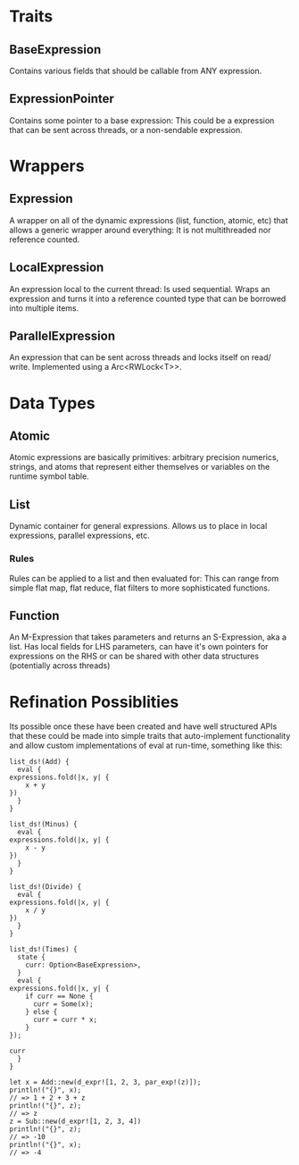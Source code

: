 * Traits
** BaseExpression
   Contains various fields that should be callable from ANY expression.

** ExpressionPointer
   Contains some pointer to a base expression: This could be a expression
   that can be sent across threads, or a non-sendable expression.

* Wrappers
** Expression
    A wrapper on all of the dynamic expressions (list, function, atomic, etc)
    that allows a generic wrapper around everything: It is not multithreaded
    nor reference counted.
  
** LocalExpression
    An expression local to the current thread: Is used sequential. Wraps an
    expression and turns it into a reference counted type that can be borrowed
    into multiple items.

** ParallelExpression
    An expression that can be sent across threads and locks itself on read/
    write. Implemented using a Arc<RWLock<T>>.
  
* Data Types
** Atomic
   Atomic expressions are basically primitives: arbitrary precision 
   numerics, strings, and atoms that represent either themselves
   or variables on the runtime symbol table.

** List
   Dynamic container for general expressions. Allows us to place in
   local expressions, parallel expressions, etc.
   
*** Rules
    Rules can be applied to a list and then evaluated for: This can
    range from simple flat map, flat reduce, flat filters to more
    sophisticated functions.
   
** Function
   An M-Expression that takes parameters and returns an S-Expression,
   aka a list. Has local fields for LHS parameters, can have it's own
   pointers for expressions on the RHS or can be shared with other 
   data structures (potentially across threads)
   
* Refination Possiblities
  Its possible once these have been created and have well structured APIs that these
  could be made into simple traits that auto-implement functionality and allow
  custom implementations of eval at run-time, something like this:

  #+BEGIN_SRC
    list_ds!(Add) {
      eval {
	expressions.fold(|x, y| {
	    x + y
	})
      }
    }

    list_ds!(Minus) {
      eval {
	expressions.fold(|x, y| {
	    x - y
	})
      }
    }

    list_ds!(Divide) {
      eval {
	expressions.fold(|x, y| {
	    x / y
	})
      }
    }

    list_ds!(Times) {
      state {
        curr: Option<BaseExpression>,
      }
      eval {
	expressions.fold(|x, y| {
	    if curr == None {
	      curr = Some(x);
	    } else {
	      curr = curr * x;
	    }
	});
	
	curr
      }
    }
    
    let x = Add::new(d_expr![1, 2, 3, par_exp!(z)]);
    println!("{}", x);
    // => 1 + 2 + 3 + z
    println!("{}", z);
    // => z
    z = Sub::new(d_expr![1, 2, 3, 4])
    println!("{}", z);
    // => -10
    println!("{}", x);
    // => -4
  #+END_SRC
